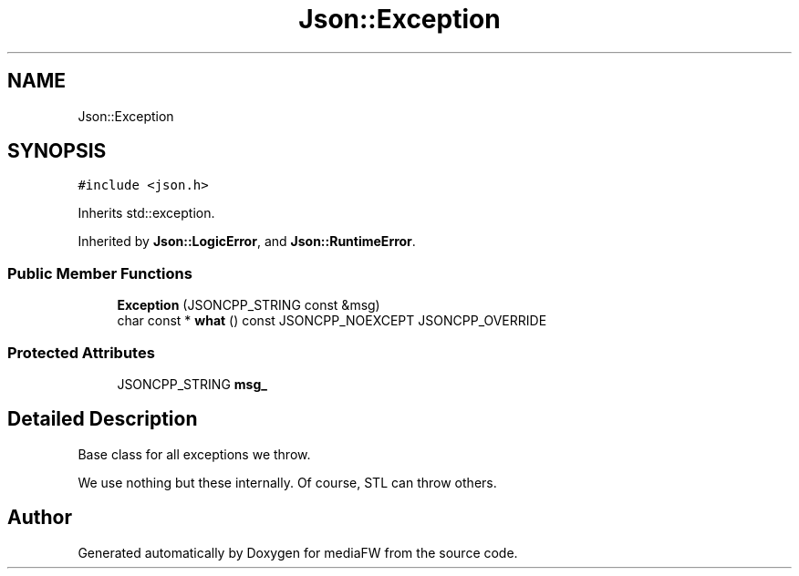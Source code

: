 .TH "Json::Exception" 3 "Mon Oct 15 2018" "mediaFW" \" -*- nroff -*-
.ad l
.nh
.SH NAME
Json::Exception
.SH SYNOPSIS
.br
.PP
.PP
\fC#include <json\&.h>\fP
.PP
Inherits std::exception\&.
.PP
Inherited by \fBJson::LogicError\fP, and \fBJson::RuntimeError\fP\&.
.SS "Public Member Functions"

.in +1c
.ti -1c
.RI "\fBException\fP (JSONCPP_STRING const &msg)"
.br
.ti -1c
.RI "char const  * \fBwhat\fP () const JSONCPP_NOEXCEPT JSONCPP_OVERRIDE"
.br
.in -1c
.SS "Protected Attributes"

.in +1c
.ti -1c
.RI "JSONCPP_STRING \fBmsg_\fP"
.br
.in -1c
.SH "Detailed Description"
.PP 
Base class for all exceptions we throw\&.
.PP
We use nothing but these internally\&. Of course, STL can throw others\&. 

.SH "Author"
.PP 
Generated automatically by Doxygen for mediaFW from the source code\&.
